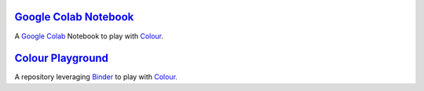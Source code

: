 .. title: Utilities
.. slug: utilities
.. date: 2015-11-25 08:18:32 UTC
.. tags:
.. category:
.. link:
.. description:
.. type: text

`Google Colab Notebook <https://colab.research.google.com/drive/1Im9J7or9qyClQCv5sPHmKdyiQbG4898K>`_
----------------------------------------------------------------------------------------------------

A `Google Colab <https://colab.research.google.com/>`_ Notebook to play with `Colour <https://github.com/colour-science/colour>`_.

`Colour Playground <https://mybinder.org/v2/gh/colour-science/colour-playground/master?filepath=playground%2Fcolour.ipynb>`_
----------------------------------------------------------------------------------------------------------------------------

A repository leveraging `Binder <https://mybinder.org/>`_ to play with `Colour <https://github.com/colour-science/colour>`_.

.. raw:: html

    <div>
        <iframe src="http://0.0.0.0:8010/" frameborder="0" height="100%" width="100%"></iframe>
    </div>
